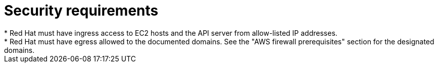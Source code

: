 // Module included in the following assemblies:
//
// * rosa_planning/rosa-sts-aws-prereqs.adoc

:_content-type: CONCEPT
[id="rosa-security-requirements_{context}"]
= Security requirements
* Red Hat must have ingress access to EC2 hosts and the API server from allow-listed IP addresses.
* Red Hat must have egress allowed to the documented domains. See the "AWS firewall prerequisites" section for the designated domains.
